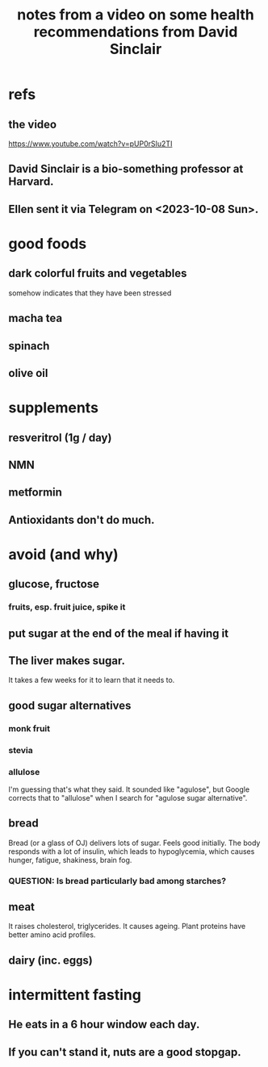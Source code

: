 :PROPERTIES:
:ID:       79431b65-c726-48ee-8613-21e616cc1c0a
:END:
#+title: notes from a video on some health recommendations from David Sinclair
* refs
** the video
   https://www.youtube.com/watch?v=pUP0rSIu2TI
** David Sinclair is a bio-something professor at Harvard.
** Ellen sent it via Telegram on <2023-10-08 Sun>.
* good foods
** dark colorful fruits and vegetables
   somehow indicates that they have been stressed
** macha tea
** spinach
** olive oil
* supplements
** resveritrol (1g / day)
** NMN
** metformin
** Antioxidants don't do much.
* avoid (and why)
** glucose, fructose
*** fruits, esp. fruit juice, spike it
** put sugar at the end of the meal if having it
** The liver makes sugar.
   It takes a few weeks for it to learn that it needs to.
** good sugar alternatives
*** monk fruit
*** stevia
*** allulose
    I'm guessing that's what they said. It sounded like "agulose",
    but Google corrects that to "allulose" when I search for
    "agulose sugar alternative".
** bread
   Bread (or a glass of OJ) delivers lots of sugar.
   Feels good initially.
   The body responds with a lot of insulin,
   which leads to hypoglycemia,
   which causes hunger, fatigue, shakiness, brain fog.
*** QUESTION: Is bread particularly bad among starches?
** meat
   It raises cholesterol, triglycerides.
   It causes ageing.
   Plant proteins have better amino acid profiles.
** dairy (inc. eggs)
* intermittent fasting
** He eats in a 6 hour window each day.
** If you can't stand it, nuts are a good stopgap.
